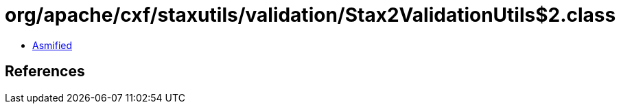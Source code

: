 = org/apache/cxf/staxutils/validation/Stax2ValidationUtils$2.class

 - link:Stax2ValidationUtils$2-asmified.java[Asmified]

== References


